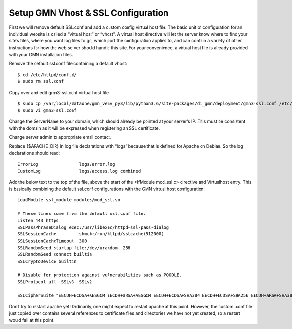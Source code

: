 Setup GMN Vhost & SSL Configuration
===================================

First we will remove default SSL.conf and add a custom config virtual host file. The basic unit of configuration for an individual website is called a
“virtual host” or “vhost”. A virtual host directive will let the server know where to find your site’s files, where you want log files to go, which port the configuration applies to, and can contain a variety of other instructions for how the web server should handle this site. For your convenience, a virtual host file is already provided with your GMN installation files.

Remove the default ssl.conf file containing a default vhost::

    $ cd /etc/httpd/conf.d/
    $ sudo rm ssl.conf


Copy over and edit gmn3-ssl.conf virtual host file::

    $ sudo cp /var/local/dataone/gmn_venv_py3/lib/python3.6/site-packages/d1_gmn/deployment/gmn3-ssl.conf /etc/httpd/conf.d/
    $ sudo vi gmn3-ssl.conf

Change the ServerName to your domain, which should already be pointed at your server’s IP. This must be consistent with the domain as it will be expressed when registering an SSL certificate.


Change server admin to appropriate email contact.


Replace {$APACHE_DIR} in log file declarations with “logs” because that is defined for Apache on Debian. So the log declarations should read::

        ErrorLog                logs/error.log
        CustomLog               logs/access.log combined

Add the below text to the top of the file, above the start of the
<IfModule mod_ssl.c> directive and Virtualhost entry. This is basically combining the default ssl.conf configurations with the GMN virtual host configuration::

    LoadModule ssl_module modules/mod_ssl.so

    # These lines come from the default ssl.conf file:
    Listen 443 https
    SSLPassPhraseDialog exec:/usr/libexec/httpd-ssl-pass-dialog
    SSLSessionCache         shmcb:/run/httpd/sslcache(512000)
    SSLSessionCacheTimeout  300
    SSLRandomSeed startup file:/dev/urandom  256
    SSLRandomSeed connect builtin
    SSLCryptoDevice builtin

    # Disable for protection against vulnerabilities such as POODLE.
    SSLProtocol all -SSLv3 -SSLv2

    SSLCipherSuite "EECDH+ECDSA+AESGCM EECDH+aRSA+AESGCM EECDH+ECDSA+SHA384 EECDH+ECDSA+SHA256 EECDH+aRSA+SHA384 EECDH+aRSA+SHA256 EECDH+aRSA+RC4 EECDH EDH+aRSA RC4 !aNULL !eNULL !LOW !3DES !MD5 !EXP !PSK !SRP !DSS !RC4"

Don’t try to restart apache yet!
Ordinarily, one might expect to restart apache at this point. However, the custom .conf file just copied over contains several references to certificate files and directories we have not yet created, so a restart would fail at this point.
